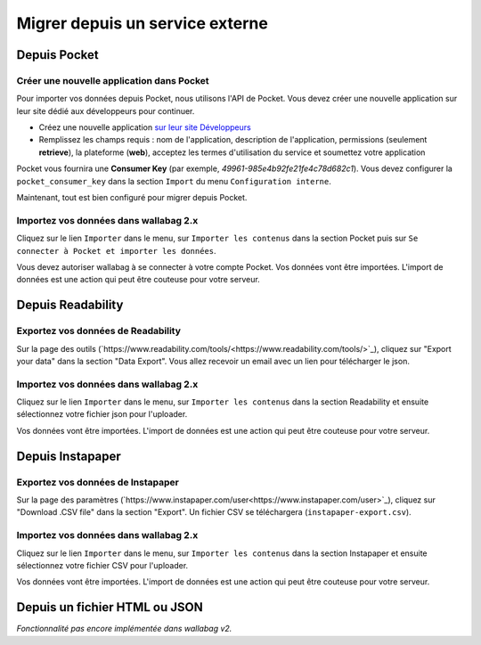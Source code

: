 Migrer depuis un service externe
================================

Depuis Pocket
-------------

Créer une nouvelle application dans Pocket
~~~~~~~~~~~~~~~~~~~~~~~~~~~~~~~~~~~~~~~~~~

Pour importer vos données depuis Pocket, nous utilisons l'API de Pocket.
Vous devez créer une nouvelle application sur leur site dédié aux développeurs pour continuer.

* Créez une nouvelle application `sur leur site Développeurs <https://getpocket.com/developer/apps/new>`_
* Remplissez les champs requis : nom de l'application, description de l'application,
  permissions (seulement **retrieve**), la plateforme (**web**), acceptez les
  termes d'utilisation du service et soumettez votre application

Pocket vous fournira une **Consumer Key** (par exemple, `49961-985e4b92fe21fe4c78d682c1`).
Vous devez configurer la ``pocket_consumer_key`` dans la section ``Import`` du menu ``Configuration interne``.

Maintenant, tout est bien configuré pour migrer depuis Pocket.

Importez vos données dans wallabag 2.x
~~~~~~~~~~~~~~~~~~~~~~~~~~~~~~~~~~~~~~

Cliquez sur le lien ``Importer`` dans le menu, sur  ``Importer les contenus`` dans
la section Pocket puis sur ``Se connecter à Pocket et importer les données``.

Vous devez autoriser wallabag à se connecter à votre compte Pocket.
Vos données vont être importées. L'import de données est une action qui peut être couteuse
pour votre serveur.

Depuis Readability
------------------

Exportez vos données de Readability
~~~~~~~~~~~~~~~~~~~~~~~~~~~~~~~~~~~

Sur la page des outils (`https://www.readability.com/tools/<https://www.readability.com/tools/>`_), cliquez sur "Export your data" dans la section "Data Export". Vous allez recevoir un email avec un lien pour télécharger le json.

Importez vos données dans wallabag 2.x
~~~~~~~~~~~~~~~~~~~~~~~~~~~~~~~~~~~~~~

Cliquez sur le lien ``Importer`` dans le menu, sur  ``Importer les contenus`` dans
la section Readability et ensuite sélectionnez votre fichier json pour l'uploader.

Vos données vont être importées. L'import de données est une action qui peut être couteuse pour votre serveur.

Depuis Instapaper
-----------------

Exportez vos données de Instapaper
~~~~~~~~~~~~~~~~~~~~~~~~~~~~~~~~~~~

Sur la page des paramètres (`https://www.instapaper.com/user<https://www.instapaper.com/user>`_), cliquez sur "Download .CSV file" dans la section "Export". Un fichier CSV se téléchargera (``instapaper-export.csv``).

Importez vos données dans wallabag 2.x
~~~~~~~~~~~~~~~~~~~~~~~~~~~~~~~~~~~~~~

Cliquez sur le lien ``Importer`` dans le menu, sur  ``Importer les contenus`` dans
la section Instapaper et ensuite sélectionnez votre fichier CSV pour l'uploader.

Vos données vont être importées. L'import de données est une action qui peut être couteuse pour votre serveur.


Depuis un fichier HTML ou JSON
------------------------------

*Fonctionnalité pas encore implémentée dans wallabag v2.*
